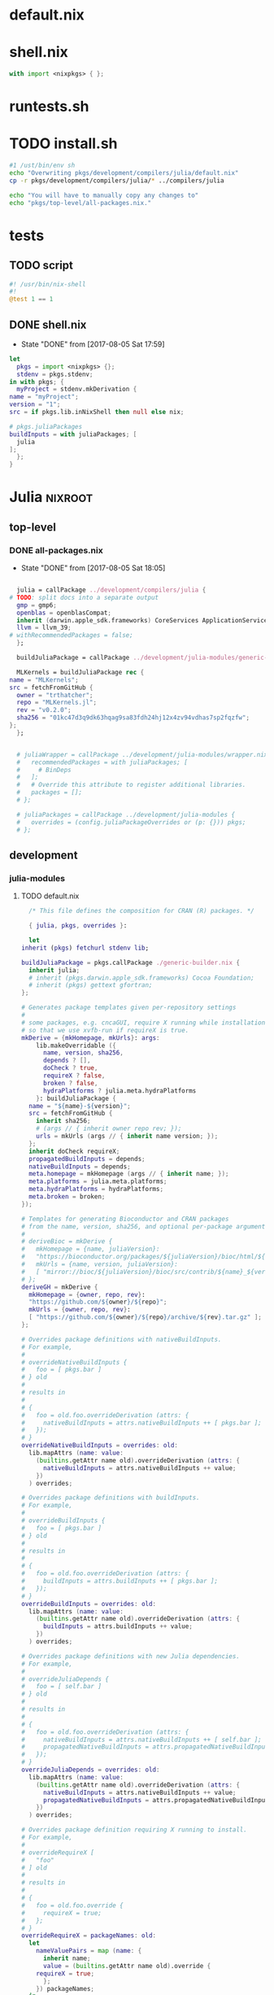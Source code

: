 * default.nix
* shell.nix
  #+BEGIN_SRC nix :tangle shell.nix
    with import <nixpkgs> { };
  #+END_SRC
* runtests.sh
* TODO install.sh
  #+BEGIN_SRC sh :tangle install.sh :tangle-mode (identity #o755)
    #1 /ust/bin/env sh
    echo "Overwriting pkgs/development/compilers/julia/default.nix"
    cp -r pkgs/development/compilers/julia/* ../compilers/julia

    echo "You will have to manually copy any changes to"
    echo "pkgs/top-level/all-packages.nix."
  #+END_SRC
* tests
** TODO script
   #+BEGIN_SRC julia :tangle tests/script :mkdirp yes
     #! /usr/bin/nix-shell
     #!
     @test 1 == 1
   #+END_SRC
** DONE shell.nix
   - State "DONE"       from              [2017-08-05 Sat 17:59]
   #+BEGIN_SRC nix :tangle tests/shell.nix :mkdirp yes
     let
       pkgs = import <nixpkgs> {};
       stdenv = pkgs.stdenv;
     in with pkgs; {
       myProject = stdenv.mkDerivation {
	 name = "myProject";
	 version = "1";
	 src = if pkgs.lib.inNixShell then null else nix;

	 # pkgs.juliaPackages
	 buildInputs = with juliaPackages; [
	   julia
	 ];
       };
     }
   #+END_SRC
* Julia                                                             :nixroot:
** top-level
*** DONE all-packages.nix
    - State "DONE"       from              [2017-08-05 Sat 18:05]
    #+BEGIN_SRC nix :tangle pkgs/top-level/all-definitions.nix :mkdirp yes

      julia = callPackage ../development/compilers/julia {
	# TODO: split docs into a separate output
	  gmp = gmp6;
	  openblas = openblasCompat;
	  inherit (darwin.apple_sdk.frameworks) CoreServices ApplicationServices;
	  llvm = llvm_39;
	# withRecommendedPackages = false;
      };

      buildJuliaPackage = callPackage ../development/julia-modules/generic-build.nix { inherit julia; };

      MLKernels = buildJuliaPackage rec {
	name = "MLKernels";
	src = fetchFromGitHub {
	  owner = "trthatcher";
	  repo = "MLKernels.jl";
	  rev = "v0.2.0";
	  sha256 = "01kc47d3q9dk63hqag9sa83fdh24hj12x4zv94vdhas7sp2fqzfw";
	};
      };


      # juliaWrapper = callPackage ../development/julia-modules/wrapper.nix {
      #   recommendedPackages = with juliaPackages; [
      #     # BinDeps
      #   ];
      #   # Override this attribute to register additional libraries.
      #   packages = [];
      # };

      # juliaPackages = callPackage ../development/julia-modules {
      #   overrides = (config.juliaPackageOverrides or (p: {})) pkgs;
      # };
    #+END_SRC
** development
*** julia-modules
**** TODO default.nix
     #+BEGIN_SRC nix :tangle default.nix
       /* This file defines the composition for CRAN (R) packages. */

       { julia, pkgs, overrides }:

       let
	 inherit (pkgs) fetchurl stdenv lib;

	 buildJuliaPackage = pkgs.callPackage ./generic-builder.nix {
	   inherit julia;
	   # inherit (pkgs.darwin.apple_sdk.frameworks) Cocoa Foundation;
	   # inherit (pkgs) gettext gfortran;
	 };

	 # Generates package templates given per-repository settings
	 #
	 # some packages, e.g. cncaGUI, require X running while installation,
	 # so that we use xvfb-run if requireX is true.
	 mkDerive = {mkHomepage, mkUrls}: args:
	     lib.makeOverridable ({
	       name, version, sha256,
	       depends ? [],
	       doCheck ? true,
	       requireX ? false,
	       broken ? false,
	       hydraPlatforms ? julia.meta.hydraPlatforms
	     }: buildJuliaPackage {
	   name = "${name}-${version}";
	   src = fetchFromGitHub {
	     inherit sha256;
	     # (args // { inherit owner repo rev; });
	     urls = mkUrls (args // { inherit name version; });
	   };
	   inherit doCheck requireX;
	   propagatedBuildInputs = depends;
	   nativeBuildInputs = depends;
	   meta.homepage = mkHomepage (args // { inherit name; });
	   meta.platforms = julia.meta.platforms;
	   meta.hydraPlatforms = hydraPlatforms;
	   meta.broken = broken;
	 });

	 # Templates for generating Bioconductor and CRAN packages
	 # from the name, version, sha256, and optional per-package arguments above
	 #
	 # deriveBioc = mkDerive {
	 #   mkHomepage = {name, juliaVersion}:
	 #   "https://bioconductor.org/packages/${juliaVersion}/bioc/html/${name}.html";
	 #   mkUrls = {name, version, juliaVersion}:
	 #   [ "mirror://bioc/${juliaVersion}/bioc/src/contrib/${name}_${version}.tar.gz" ];
	 # };
	 deriveGH = mkDerive {
	   mkHomepage = {owner, repo, rev}:
	   "https://github.com/${owner}/${repo}";
	   mkUrls = {owner, repo, rev}:
	   [ "https://github.com/${owner}/${repo}/archive/${rev}.tar.gz" ];
	 };

	 # Overrides package definitions with nativeBuildInputs.
	 # For example,
	 #
	 # overrideNativeBuildInputs {
	 #   foo = [ pkgs.bar ]
	 # } old
	 #
	 # results in
	 #
	 # {
	 #   foo = old.foo.overrideDerivation (attrs: {
	 #     nativeBuildInputs = attrs.nativeBuildInputs ++ [ pkgs.bar ];
	 #   });
	 # }
	 overrideNativeBuildInputs = overrides: old:
	   lib.mapAttrs (name: value:
	     (builtins.getAttr name old).overrideDerivation (attrs: {
	       nativeBuildInputs = attrs.nativeBuildInputs ++ value;
	     })
	   ) overrides;

	 # Overrides package definitions with buildInputs.
	 # For example,
	 #
	 # overrideBuildInputs {
	 #   foo = [ pkgs.bar ]
	 # } old
	 #
	 # results in
	 #
	 # {
	 #   foo = old.foo.overrideDerivation (attrs: {
	 #     buildInputs = attrs.buildInputs ++ [ pkgs.bar ];
	 #   });
	 # }
	 overrideBuildInputs = overrides: old:
	   lib.mapAttrs (name: value:
	     (builtins.getAttr name old).overrideDerivation (attrs: {
	       buildInputs = attrs.buildInputs ++ value;
	     })
	   ) overrides;

	 # Overrides package definitions with new Julia dependencies.
	 # For example,
	 #
	 # overrideJuliaDepends {
	 #   foo = [ self.bar ]
	 # } old
	 #
	 # results in
	 #
	 # {
	 #   foo = old.foo.overrideDerivation (attrs: {
	 #     nativeBuildInputs = attrs.nativeBuildInputs ++ [ self.bar ];
	 #     propagatedNativeBuildInputs = attrs.propagatedNativeBuildInputs ++ [ self.bar ];
	 #   });
	 # }
	 overrideJuliaDepends = overrides: old:
	   lib.mapAttrs (name: value:
	     (builtins.getAttr name old).overrideDerivation (attrs: {
	       nativeBuildInputs = attrs.nativeBuildInputs ++ value;
	       propagatedNativeBuildInputs = attrs.propagatedNativeBuildInputs ++ value;
	     })
	   ) overrides;

	 # Overrides package definition requiring X running to install.
	 # For example,
	 #
	 # overrideRequireX [
	 #   "foo"
	 # ] old
	 #
	 # results in
	 #
	 # {
	 #   foo = old.foo.override {
	 #     requireX = true;
	 #   };
	 # }
	 overrideRequireX = packageNames: old:
	   let
	     nameValuePairs = map (name: {
	       inherit name;
	       value = (builtins.getAttr name old).override {
		 requireX = true;
	       };
	     }) packageNames;
	   in
	     builtins.listToAttrs nameValuePairs;

	 # Overrides package definition to skip check.
	 # For example,
	 #
	 # overrideSkipCheck [
	 #   "foo"
	 # ] old
	 #
	 # results in
	 #
	 # {
	 #   foo = old.foo.override {
	 #     doCheck = false;
	 #   };
	 # }
	 overrideSkipCheck = packageNames: old:
	   let
	     nameValuePairs = map (name: {
	       inherit name;
	       value = (builtins.getAttr name old).override {
		 doCheck = false;
	       };
	     }) packageNames;
	   in
	     builtins.listToAttrs nameValuePairs;

	 # Overrides package definition to mark it broken.
	 # For example,
	 #
	 # overrideBroken [
	 #   "foo"
	 # ] old
	 #
	 # results in
	 #
	 # {
	 #   foo = old.foo.override {
	 #     broken = true;
	 #   };
	 # }
	 overrideBroken = packageNames: old:
	   let
	     nameValuePairs = map (name: {
	       inherit name;
	       value = (builtins.getAttr name old).override {
		 broken = true;
	       };
	     }) packageNames;
	   in
	     builtins.listToAttrs nameValuePairs;

	 defaultOverrides = old: new:
	   let old0 = old; in
	   let
	     old1 = old0 // (overrideRequireX packagesRequireingX old0);
	     old2 = old1 // (overrideSkipCheck packagesToSkipCheck old1);
	     old3 = old2 // (overrideJuliaDepends packagesWithJuliaDepends old2);
	     old4 = old3 // (overrideNativeBuildInputs packagesWithNativeBuildInputs old3);
	     old5 = old4 // (overrideBuildInputs packagesWithBuildInputs old4);
	     old6 = old5 // (overrideBroken brokenPackages old5);
	     old = old6;
	   in old // (otherOverrides old new);

	 # Recursive override pattern.
	 # `_self` is a collection of packages;
	 # `self` is `_self` with overridden packages;
	 # packages in `_self` may depends on overridden packages.
	 self = (defaultOverrides _self self) // overrides;
	 _self = import ./julia-packages.nix { inherit self; derive = deriveBioc; };

	 # tweaks for the individual packages and "in self" follow

	 packagesWithJuliaDepends = {
	   # FactoMineR = [ self.car ];
	   # pander = [ self.codetools ];
	 };

	 packagesWithNativeBuildInputs = {
	   # adimpro = [ pkgs.imagemagick ];
	   # gputools = [ pkgs.pcre.dev pkgs.lzma.dev pkgs.zlib.dev
	   #              pkgs.bzip2.dev pkgs.icu.dev ];
	 };

	 packagesWithBuildInputs = {
	   # sort -t '=' -k 2
	   # Cairo = [ pkgs.pkgconfig ];
	   # Rsymphony = [ pkgs.pkgconfig pkgs.doxygen pkgs.graphviz pkgs.subversion ];
	 };

	 packagesRequireingX = [
	   # "xergm"
	 ];

	 packagesToSkipCheck = [
	   # "gputools" # requires CUDA runtime
	 ];

	 # Packages which cannot be installed due to lack of dependencies or other reasons.
	 brokenPackages = [
	   # "gputools"                        # depends on non-free cudatoolkit-8.0.61
	 ];

	 otherOverrides = old: new: {

	   # Cairo = old.Cairo.overrideDerivation (attrs: {
	   #   NIX_LDFLAGS = "-lfontconfig";
	   # });

	   # curl = old.curl.overrideDerivation (attrs: {
	   #   preConfigure = "patchShebangs configure";
	   # });

	   # BayesXsrc = old.BayesXsrc.overrideDerivation (attrs: {
	   #   patches = [ ./patches/BayesXsrc.patch ];
	   # });

	   # rJava = old.rJava.overrideDerivation (attrs: {
	   #   preConfigure = ''
	   # 	export JAVA_CPPFLAGS=-I${pkgs.jdk}/include/
	   # 	export JAVA_HOME=${pkgs.jdk}
	   #   '';
	   # });

	 };
       in
	 self
     #+END_SRC
**** TODO generate-julia-packages.jl
**** DONE julia-packages.nix
     - State "DONE"       from              [2017-08-05 Sat 19:14]
     #+BEGIN_SRC nix :tangle julia-packages.nix
       { self, derive }:
       let derive2 = derive { snapshot = "2017-06-30"; };
       in with self; {
	 # A3 = derive2 { name="A3"; version="1.0.0"; sha256="017hq9pjsv1h9i7cqk5cfx27as54shlhdsdvr6jkhb8jfkpdb6cw"; depends=[pbapply xtable]; };
       }
     #+END_SRC
**** DONE generic-build.nix
     - State "DONE"       from "TODO"       [2017-08-05 Sat 18:42]
     #+BEGIN_SRC nix :tangle generic-build.nix
       { stdenv, julia }:

       { name, buildInputs ? [], ... } @ attrs:

       stdenv.mkDerivation ({
	 buildInputs = buildInputs ++ [julia];

	 configurePhase = ''
	   runHook preConfigure
	   export JULIA_LOAD_PATH="$JULIA_LOAD_PATH''${JULIA_LOAD_PATH:+:}$out/src"
	   runHook postConfigure
	 '';

	 buildPhase = ''
	   runHook preBuild
	   runHook postBuild
	 '';

	 installPhase = ''
	   runHook preInstall

	   mkdir -p $out/src
	   mkdir -p $out/test

	   cp -r $src/src/* $out/src
	   cp -r $src/test/* $out/test

	   runHook postInstall
	 '';

	 postFixup = ''
	   if test -e $out/nix-support/propagated-native-build-inputs; then
	       ln -s $out/nix-support/propagated-native-build-inputs $out/nix-support/propagated-user-env-packages
	   fi
	 '';

	 doCheck = false;
	 doInstallCheck = false;

	 installCheck = ''
	   julia $out/test/runtests.jl
	 '';
       } // attrs // {
	 name = "julia-${name}";
       })
     #+END_SRC
**** DONE generic-shell.nix
     - State "DONE"       from              [2017-08-05 Sat 17:59]
     #+BEGIN_SRC nix :tangle generic-shell.nix
       with import ../../.. {};

       stdenv.mkDerivation {
	 name = "generate-julia-packages-shell";

	 buildCommand = "exit 1";

	 buildInputs = [ wget ];

	 nativeBuildInputs = [
	   (juliaWrapper.override {
	     packages = with juliaPackages; [
	     ];
	   })
	 ];
       }
     #+END_SRC
**** DONE test-evaluation.nix
     - State "DONE"       from              [2017-08-05 Sat 17:56]
     #+BEGIN_SRC nix :tangle test-evaluation.nix
       # Run
       #
       #   nix-build test-evaluation.nix --dry-run
       #
       # to test whether the Julia package set evaluates properly.

       let

	 config = {
	   allowBroken = true;
	   allowUnfree = true;
	 };

	 inherit (import ../../.. { inherit config; }) pkgs;

	 juliaWrapper = pkgs.juliaWrapper.override {
	   packages = pkgs.lib.filter pkgs.lib.isDerivation (pkgs.lib.attrValues pkgs.juliaPackages);
	 };

       in
	 juliaWrapper
     #+END_SRC
**** DONE wrapper.nix
     - State "DONE"       from              [2017-08-05 Sat 17:55]
     #+BEGIN_SRC nix :tangle wrapper.nix
       { stdenv, julia, makeWrapper, recommendedPackages, packages }:

       stdenv.mkDerivation {
	 name = julia.name + "-wrapper";

	 buildInputs = [makeWrapper julia] ++ recommendedPackages ++ packages;

	 unpackPhase = ":";

	 installPhase = ''
	   mkdir -p $out/bin
	   cd ${julia}/bin
	   for exe in *; do
	     makeWrapper ${julia}/bin/$exe $out/bin/$exe \
	       --prefix "JULIA_LOAD_PATH" ":" "$JULIA_LOAD_PATH"
	   done
	 '';

	 meta = {
	   platforms = stdenv.lib.platforms.unix;
	 };
       }
     #+END_SRC
*** compilers
**** julia
***** TODO default.nix<R>
      #+BEGIN_SRC nix tangle pkgs/development/compilers/julia/default.nix
	{ stdenv, fetchurl, bzip2, gfortran, libX11, libXmu, libXt, libjpeg, libpng
	, libtiff, ncurses, pango, pcre, perl, readline, tcl, texLive, tk, xz, zlib
	, less, texinfo, graphviz, icu, pkgconfig, bison, imake, which, jdk, openblas
	, curl, Cocoa, Foundation, cf-private, libobjc, tzdata, fetchpatch
	, withRecommendedPackages ? true
	, enableStrictBarrier ? false
	}:

	stdenv.mkDerivation rec {
	  name = "R-3.4.1";

	  src = fetchurl {
	    url = "http://cran.r-project.org/src/base/R-3/${name}.tar.gz";
	    sha256 = "0y7wlfk3cn1dxn2mpnxwvsk31s0599crbsyah8srm5pa2mfi7c82";
	  };

	  buildInputs = [
	    bzip2 gfortran libX11 libXmu libXt libXt libjpeg libpng libtiff ncurses
	    pango pcre perl readline texLive xz zlib less texinfo graphviz icu
	    pkgconfig bison imake which jdk openblas curl
	  ] ++ stdenv.lib.optionals (!stdenv.isDarwin) [ tcl tk ]
	    ++ stdenv.lib.optionals stdenv.isDarwin [ Cocoa Foundation cf-private libobjc ];

	  patches = [ ./no-usr-local-search-paths.patch ];

	  preConfigure = ''
	    configureFlagsArray=(
	      --disable-lto
	      --with${stdenv.lib.optionalString (!withRecommendedPackages) "out"}-recommended-packages
	      --with-blas="-L${openblas}/lib -lopenblas"
	      --with-lapack="-L${openblas}/lib -lopenblas"
	      --with-readline
	      --with-tcltk --with-tcl-config="${tcl}/lib/tclConfig.sh" --with-tk-config="${tk}/lib/tkConfig.sh"
	      --with-cairo
	      --with-libpng
	      --with-jpeglib
	      --with-libtiff
	      --with-ICU
	      ${stdenv.lib.optionalString enableStrictBarrier "--enable-strict-barrier"}
	      --enable-R-shlib
	      AR=$(type -p ar)
	      AWK=$(type -p gawk)
	      CC=$(type -p gcc)
	      CXX=$(type -p g++)
	      FC="${gfortran}/bin/gfortran" F77="${gfortran}/bin/gfortran"
	      JAVA_HOME="${jdk}"
	      RANLIB=$(type -p ranlib)
	      R_SHELL="${stdenv.shell}"
	  '' + stdenv.lib.optionalString stdenv.isDarwin ''
	      --without-tcltk
	      --without-aqua
	      --disable-R-framework
	      CC="clang"
	      CXX="clang++"
	      OBJC="clang"
	  '' + ''
	    )
	    echo >>etc/Renviron.in "TCLLIBPATH=${tk}/lib"
	    echo >>etc/Renviron.in "TZDIR=${tzdata}/share/zoneinfo"
	  '';

	  installTargets = [ "install" "install-info" "install-pdf" ];

	  doCheck = true;
	  preCheck = "export TZ=CET; bin/Rscript -e 'sessionInfo()'";

	  enableParallelBuilding = true;

	  setupHook = ./setup-hook.sh;

	  meta = with stdenv.lib; {
	    homepage = "http://www.r-project.org/";
	    description = "Free software environment for statistical computing and graphics";
	    license = licenses.gpl2Plus;

	    longDescription = ''
	      GNU R is a language and environment for statistical computing and
	      graphics that provides a wide variety of statistical (linear and
	      nonlinear modelling, classical statistical tests, time-series
	      analysis, classification, clustering, ...) and graphical
	      techniques, and is highly extensible. One of R's strengths is the
	      ease with which well-designed publication-quality plots can be
	      produced, including mathematical symbols and formulae where
	      needed. R is an integrated suite of software facilities for data
	      manipulation, calculation and graphical display. It includes an
	      effective data handling and storage facility, a suite of operators
	      for calculations on arrays, in particular matrices, a large,
	      coherent, integrated collection of intermediate tools for data
	      analysis, graphical facilities for data analysis and display
	      either on-screen or on hardcopy, and a well-developed, simple and
	      effective programming language which includes conditionals, loops,
	      user-defined recursive functions and input and output facilities.
	    '';

	    platforms = platforms.all;
	    hydraPlatforms = platforms.linux;

	    maintainers = [ maintainers.peti ];
	  };
	}
      #+END_SRC
***** DONE default.nix
      - State "DONE"       from              [2017-08-05 Sat 19:01]
      #+BEGIN_SRC nix :tangle pkgs/development/compilers/julia/default.nix :mkdirp yes
	{ stdenv, fetchFromGitHub, fetchgit, fetchurl
	# build tools
	, gfortran, m4, makeWrapper, patchelf, perl, which, python2, paxctl
	# libjulia dependencies
	, libunwind, llvm, readline, utf8proc, zlib
	# standard library dependencies
	, curl, fftwSinglePrec, fftw, gmp, libgit2, mpfr, openlibm, openspecfun, pcre2
	# linear algebra
	, openblas, arpack, suitesparse
	# Darwin frameworks
	, CoreServices, ApplicationServices
	}:

	with stdenv.lib;

	rec {
	  juliaGen = {
	    version, rev, sha256,
	  } : stdenv.mkDerivation rec {
	    inherit version rev;

	    name = "julia-${version}";

	    src = fetchFromGitHub {
	      owner = "JuliaLang";
	      repo = "julia";
	      rev = "v${version}";
	      sha256 = sha256;
	    };

	    # arpackWithBlas = arpack.override { inherit openblas; };
	    arpackWithBlas = arpack.overrideAttrs (oldAttrs: rec { inherit openblas; });
	    suitesparseWithBlas = suitesparse.overrideAttrs (oldAttrs: rec {
	      inherit openblas; });

	    dsfmtVersion = "2.2.3";
	    dsfmt = fetchurl {
	      url = "http://www.math.sci.hiroshima-u.ac.jp/~m-mat/MT/SFMT/dSFMT-src-${dsfmtVersion}.tar.gz";
	      sha256 = "03kaqbjbi6viz0n33dk5jlf6ayxqlsq4804n7kwkndiga9s4hd42";
	    };

	    libuvVersion = "8d5131b6c1595920dd30644cd1435b4f344b46c8";
	    libuv = fetchurl {
	      url = "https://api.github.com/repos/JuliaLang/libuv/tarball/${libuvVersion}";
	      sha256 = "1886r04igcs0k24sbb61wn10f8ki35c39jsnc5djv3rg4hvn9l49";
	    };

	    rmathVersion = "0.1";
	    rmath-julia = fetchurl {
	      url = "https://api.github.com/repos/JuliaLang/Rmath-julia/tarball/v${rmathVersion}";
	      sha256 = "0ai5dhjc43zcvangz123ryxmlbm51s21rg13bllwyn98w67arhb4";
	    };

	    virtualenvVersion = "15.0.0";
	    virtualenv = fetchurl {
	      url = "mirror://pypi/v/virtualenv/virtualenv-${virtualenvVersion}.tar.gz";
	      sha256 = "06fw4liazpx5vf3am45q2pdiwrv0id7ckv7n6zmpml29x6vkzmkh";
	    };

	    # with import ./deps;

	    prePatch = ''
	      mkdir deps/srccache
	      cp "${dsfmt}" "./deps/srccache/dsfmt-${dsfmtVersion}.tar.gz"
	      cp "${rmath-julia}" "./deps/srccache/Rmath-julia-${rmathVersion}.tar.gz"
	      cp "${libuv}" "./deps/srccache/libuv-${libuvVersion}.tar.gz"
	      cp "${virtualenv}" "./deps/srccache/virtualenv-${virtualenvVersion}.tar.gz"
	    '';

	    patches = [
	      ./patches/0001.1-use-system-utf8proc.patch
	      ./patches/0002-use-system-suitesparse.patch
	    ] ++ stdenv.lib.optional stdenv.needsPax ./patches/0004-hardened.patch;

	    postPatch = ''
	      patchShebangs . contrib
	    '';

	    buildInputs = [
	      arpackWithBlas fftw fftwSinglePrec gmp libgit2 libunwind mpfr
	      pcre2.dev openblas openlibm openspecfun readline suitesparseWithBlas utf8proc
	      zlib llvm
	    ]
	    ++ stdenv.lib.optionals stdenv.isDarwin [CoreServices ApplicationServices]
	    ;

	    nativeBuildInputs = [ curl gfortran m4 makeWrapper patchelf perl python2 which ]
	      ++ stdenv.lib.optional stdenv.needsPax paxctl;

	    makeFlags =
	      let
		arch = head (splitString "-" stdenv.system);
		march = { "x86_64" = "x86-64"; "i686" = "pentium4"; }."${arch}"
			or (throw "unsupported architecture: ${arch}");
		# Julia requires Pentium 4 (SSE2) or better
		cpuTarget = { "x86_64" = "x86-64"; "i686" = "pentium4"; }."${arch}"
			    or (throw "unsupported architecture: ${arch}");
	      in [
		"ARCH=${arch}"
		"MARCH=${march}"
		"JULIA_CPU_TARGET=${cpuTarget}"
		"PREFIX=$(out)"
		"prefix=$(out)"
		"SHELL=${stdenv.shell}"

		"USE_SYSTEM_BLAS=1"
		"USE_BLAS64=${if openblas.blas64 then "1" else "0"}"
		"LIBBLAS=-lopenblas"
		"LIBBLASNAME=libopenblas"

		"USE_SYSTEM_LAPACK=1"
		"LIBLAPACK=-lopenblas"
		"LIBLAPACKNAME=libopenblas"

		"USE_SYSTEM_SUITESPARSE=1"
		"SUITESPARSE_LIB=-lsuitesparse"
		"SUITESPARSE_INC=-I${suitesparse}/include"

		"USE_SYSTEM_ARPACK=1"
		"USE_SYSTEM_FFTW=1"
		"USE_SYSTEM_GMP=1"
		"USE_SYSTEM_LIBGIT2=1"
		"USE_SYSTEM_LIBUNWIND=1"
		# 'replutil' test failure with LLVM 3.8.0, invalid libraries with 3.7.1
		"USE_SYSTEM_LLVM=1"
		"USE_SYSTEM_MPFR=1"
		"USE_SYSTEM_OPENLIBM=1"
		"USE_SYSTEM_OPENSPECFUN=1"
		"USE_SYSTEM_PATCHELF=1"
		"USE_SYSTEM_PCRE=1"
		"PCRE_CONFIG=${pcre2.dev}/bin/pcre2-config"
		"PCRE_INCL_PATH=${pcre2.dev}/include/pcre2.h"
		"USE_SYSTEM_READLINE=1"
		"USE_SYSTEM_UTF8PROC=1"
		"USE_SYSTEM_ZLIB=1"
	      ];

	    NIX_CFLAGS_COMPILE = [ "-fPIC" ];

	    LD_LIBRARY_PATH = makeLibraryPath [
	      arpackWithBlas fftw fftwSinglePrec gmp libgit2 mpfr openblas openlibm
	      openspecfun pcre2 suitesparseWithBlas llvm
	    ];

	    dontStrip = true;
	    dontPatchELF = true;

	    enableParallelBuilding = true;

	    # doCheck = true;
	    doCheck = false;
	    checkTarget = "testall";

	    # Julia's tests require read/write access to $HOME
	    preCheck = ''
	      export HOME="$NIX_BUILD_TOP"
	    '';

	    preBuild = ''
	      sed -e '/^install:/s@[^ ]*/doc/[^ ]*@@' -i Makefile
	      sed -e '/[$](DESTDIR)[$](docdir)/d' -i Makefile
	    '';

	    postInstall = ''
	      for prog in "$out/bin/julia" "$out/bin/julia-debug"; do
		  wrapProgram "$prog" \
		      --prefix LD_LIBRARY_PATH : "$LD_LIBRARY_PATH:$out/lib/julia" \
		      --prefix PATH : "${stdenv.lib.makeBinPath [ curl ]}"
	      done
	    '';

	    setupHook = ./setup-hook.sh;

	    meta = {
	      description = "High-level performance-oriented dynamical language for technical computing";
	      homepage = "http://julialang.org/";
	      license = stdenv.lib.licenses.mit;
	      maintainers = with stdenv.lib.maintainers; [ raskin ];
	      platforms = [ "i686-linux" "x86_64-linux" "x86_64-darwin" ];
	      broken = stdenv.isi686;
	    };
	  };

	  myjulia = juliaGen {
	    version = "0.6.0";
	    rev = "903644385b91ed8d95e5e3a5716c089dd1f1b08a";
	    sha256 = "196fw7w9qxx5i7f68ya1s0427i8jfkbh2ysdv0l8q7i726wp0x9i";
	  };
	}.myjulia
      #+END_SRC
***** DONE deps.nix
      - State "DONE"       from              [2017-08-05 Sat 19:02]
      #+BEGIN_SRC nix :tangle pkgs/development/compilers/julia/deps.nix
	{
	  dsfmtVersion = "2.2.3";
	    dsfmt = fetchurl {
	      url = "http://www.math.sci.hiroshima-u.ac.jp/~m-mat/MT/SFMT/dSFMT-src-${dsfmtVersion}.tar.gz";
	      sha256 = "03kaqbjbi6viz0n33dk5jlf6ayxqlsq4804n7kwkndiga9s4hd42";
	    };

	    libuvVersion = "8d5131b6c1595920dd30644cd1435b4f344b46c8";
	    libuv = fetchurl {
	      url = "https://api.github.com/repos/JuliaLang/libuv/tarball/${libuvVersion}";
	      sha256 = "1886r04igcs0k24sbb61wn10f8ki35c39jsnc5djv3rg4hvn9l49";
	    };

	    rmathVersion = "0.1";
	    rmath-julia = fetchurl {
	      url = "https://api.github.com/repos/JuliaLang/Rmath-julia/tarball/v${rmathVersion}";
	      sha256 = "0ai5dhjc43zcvangz123ryxmlbm51s21rg13bllwyn98w67arhb4";
	    };

	    virtualenvVersion = "15.0.0";
	    virtualenv = fetchurl {
	      url = "mirror://pypi/v/virtualenv/virtualenv-${virtualenvVersion}.tar.gz";
	      sha256 = "06fw4liazpx5vf3am45q2pdiwrv0id7ckv7n6zmpml29x6vkzmkh";
	    };
	}
      #+END_SRC
***** DONE setup-hook.sh
      - State "DONE"       from              [2017-08-05 Sat 17:54]
      #+BEGIN_SRC sh :tangle pkgs/development/compilers/julia/setup-hook.sh :mkdirp yes
	addJuliaLoadPath () {
	    addToSearchPath JULIA_LOAD_PATH $1/src
	}
	echo "added $1/julia-packages to load path"

	envHooks+=(addJuliaLoadPath)
      #+END_SRC
